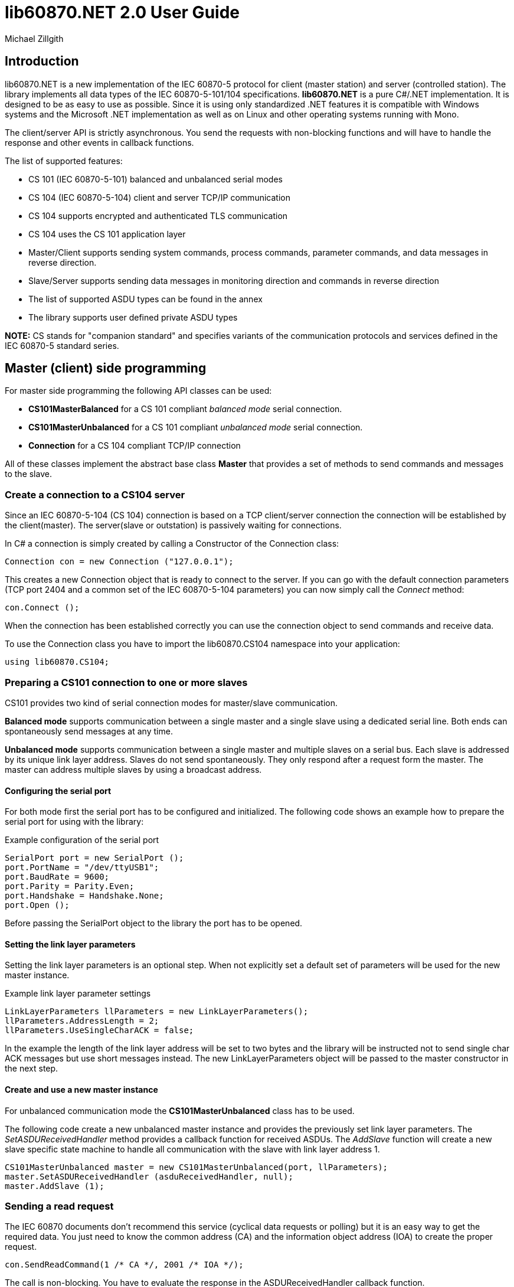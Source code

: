 = lib60870.NET 2.0 User Guide
Michael Zillgith

== Introduction

lib60870.NET is a new implementation of the IEC 60870-5 protocol for client (master station) and server (controlled station). The library implements all data types of the IEC 60870-5-101/104 specifications. *lib60870.NET* is a pure C#/.NET implementation. It is designed to be as easy to use as possible. Since it is using only standardized .NET features it is compatible with Windows systems and the Microsoft .NET implementation as well as on Linux and other operating systems running with Mono.

The client/server API is strictly asynchronous. You send the requests with non-blocking functions and will have to handle the response and other events in callback functions.

The list of supported features:

* CS 101 (IEC 60870-5-101) balanced and unbalanced serial modes
* CS 104 (IEC 60870-5-104) client and server TCP/IP communication
* CS 104 supports encrypted and authenticated TLS communication
* CS 104 uses the CS 101 application layer
* Master/Client supports sending system commands, process commands, parameter commands, and data messages in reverse direction.
* Slave/Server supports sending data messages in monitoring direction and commands in reverse direction
* The list of supported ASDU types can be found in the annex
* The library supports user defined private ASDU types

*NOTE:* CS stands for "companion standard" and specifies variants of the communication protocols and services defined in the IEC 60870-5 standard series.

== Master (client) side programming

For master side programming the following API classes can be used:

* *CS101MasterBalanced* for a CS 101 compliant _balanced mode_ serial connection.
* *CS101MasterUnbalanced* for a CS 101 compliant _unbalanced mode_ serial connection.
* *Connection* for a CS 104 compliant TCP/IP connection

All of these classes implement the abstract base class *Master* that provides a set of methods to send commands and messages to the slave.

=== Create a connection to a CS104 server

Since an IEC 60870-5-104 (CS 104) connection is based on a TCP client/server connection the connection will be established by the client(master). The server(slave or outstation) is passively waiting for connections.

In C# a connection is simply created by calling a Constructor of the Connection class:

  Connection con = new Connection ("127.0.0.1");

This creates a new Connection object that is ready to connect to the server. If you can go with the default connection parameters (TCP port 2404 and a common set of the IEC 60870-5-104 parameters) you can now simply call the _Connect_ method:

  con.Connect ();

When the connection has been established correctly you can use the connection object to send commands and receive data.

To use the Connection class you have to import the lib60870.CS104 namespace into your application:

  using lib60870.CS104;

=== Preparing a CS101 connection to one or more slaves

CS101 provides two kind of serial connection modes for master/slave communication.

*Balanced mode* supports communication between a single master and a single slave using a dedicated
serial line. Both ends can spontaneously send messages at any time.

*Unbalanced mode* supports communication between a single master and multiple slaves on a serial bus. Each
slave is addressed by its unique link layer address. Slaves do not send spontaneously. They only respond after
a request form the master. The master can address multiple slaves by using a broadcast address.

==== Configuring the serial port

For both mode first the serial port has to be configured and initialized. The following code shows an
example how to prepare the serial port for using with the library:

[[app-listing]]
[source, csharp]
.Example configuration of the serial port
----
SerialPort port = new SerialPort ();
port.PortName = "/dev/ttyUSB1";
port.BaudRate = 9600;
port.Parity = Parity.Even;
port.Handshake = Handshake.None;
port.Open ();
----

Before passing the SerialPort object to the library the port has to be opened.

==== Setting the link layer parameters

Setting the link layer parameters is an optional step. When not explicitly set a default set of
parameters will be used for the new master instance.

[[app-listing]]
[source, csharp]
.Example link layer parameter settings
----
LinkLayerParameters llParameters = new LinkLayerParameters();
llParameters.AddressLength = 2;
llParameters.UseSingleCharACK = false;
----

In the example the length of the link layer address will be set to two bytes and the
library will be instructed not to send single char ACK messages but use short messages instead.
The new LinkLayerParameters object will be passed to the master constructor in the next step.


==== Create and use a new master instance

For unbalanced communication mode the *CS101MasterUnbalanced* class has to be used.

The following code create a new unbalanced master instance and provides the previously set
link layer parameters. The _SetASDUReceivedHandler_ method provides a callback function for
received ASDUs. The _AddSlave_ function will create a new slave specific state machine to
handle all communication with the slave with link layer address 1.

[[app-listing]]
[source, csharp]
----
CS101MasterUnbalanced master = new CS101MasterUnbalanced(port, llParameters);
master.SetASDUReceivedHandler (asduReceivedHandler, null);
master.AddSlave (1);
----

=== Sending a read request

The IEC 60870 documents don't recommend this service (cyclical data requests or polling) but it is an easy way to get the required data. You just need to know the common address (CA) and the information object address (IOA) to create the proper request.

  con.SendReadCommand(1 /* CA */, 2001 /* IOA */);

The call is non-blocking. You have to evaluate the response in the ASDUReceivedHandler callback function.

Typically it is expected that the server response contains only the basic data type without timestamps (that is using the message types for a specific data type that does not contain the timestamps)!

=== Interrogation

You can also request a group of data items from a slave with a single request. On the master (client) side you can simply use the SendInterrogationCommand method of the Connection object:

  con.SendInterrogationCommand (CauseOfTransmission.ACTIVATION, 1, 20);

The client/master side method signature looks like this:

  public void SendInterrogationCommand(CauseOfTransmission cot, int ca, byte qoi)

The parameter ca is the common address (CA) as in the other methods. The parameter qoi is the "Qualifier of interrogation" (QOI). The value "20" (indicating "station interrogation") for the QOI indicates that it is an request for all data points. Other values for QOI will indicate that the client (master) only wants to receive data from a specific interrogation group.


=== Clock synchronization procedure

For the clock synchronization procedure the controlling station (master) sends a C_CS_NA_1 ACT message to the controlled station (slave) containing the current valid time information as a CP56Time2a typed time value. The controlled station has to update its internal time and respond with a C_CS_NA_1 ACT_CON message after all queued time-tagged PDUs have been sent.

Clock synchronization of the controlled station can be done with a with the _SendClockSyncCommand_ method of the Connection class.

  CP56Time2a currentTime = new CP56Time2a (DateTime.Now);
  con.SendClockSyncCommand (1 /* CA */, currentTime);


=== Command procedures

Commands are used to set set points, parameters or trigger some actions at the outstation.

The following command types (data types are available for commands):

* C_SC (single command) - to control binary data (switch...)
* C_DC (double command) - to control binary data with transition state (moving switch...)
* S_RC (step position command) - to control a step position
* S_SE (setpoint command) - to control a set point (scaled value, normalized value, floating point values) - may also be used to set parameters, alarm limits etc.

These command types are also available in a version with a time tag (CP56TIme2a).

There are two different command procedures available. The *direct operate* command procedure and the *select and operate* command procedure.

To send a command for the direct operate command procedure you have to send an ACTIVATION APDU to the outstation.

    Connection con = new Connection ("127.0.0.1");

    con.SendControlCommand (TypeID.C_SC_NA_1, CauseOfTransmission.ACTIVATION, 1,
                  new SingleCommand (5000, true, false, 0));

To issue a single command you have to provide the proper _TypeID (C_SC_NA_1)_ and pass a _SingleCommand_ instance to the _SendControlCommand_ method.

The constructor of SingleCommand has the following signature:

  public SingleCommand (int ioa, bool command, bool selectCommand, int qu)

In order to send a direct operate command the _selectCommand_ parameter should be false. The qualifier (_qu_) should in general be set to 0.

If the command has been successful the outstation will answer with an ACT_CON response message with the _negative flag_ not set. In case the outstation cannot execute the command it will also answer with an ACT_CON response but with the _negative flag_ set. You can check if this flag is set with the IsNegative property of the received ASDU instance.


== Slave (server) side programming

=== Server configuration and setup

To configure and setup an IEC 60870-5-104 server/slave an instance of the _Server_ class is required.

  Server server = new Server ();

After the server instance is created it can be configured

=== Server mode

The server provides two different modes.

The default mode (_SINGLE_REDUNDANCY_GROUP_) allows only a *single active client connection*. An active client connection is a connection where ASDUs are sent. All other connections are standby connections. There is a single queue for events. Events are also stored when no client is connected or when no connection is active.

The second mode (_CONNECION_IS_REDUNDANCY_GROUP_) allows *multiple active client connections*. Every connection has its own event queue. The event queue will be deleted when the client connection is closed. This mode has to be used when more then one client has to access the application data.

The server mode can be set with the _ServerMode_ property of the _Server_ class.

  server.ServerMode = ServerMode.CONNECION_IS_REDUNDANCY_GROUP;

=== Restrict the number of client connections

The number of clients can be restricted with the _MaxOpenConnections_ property of the _Server_ class.

  server.MaxOpenConnections = 2;

In this case the server will only allow two concurrent client connections.

=== Setting local port and IP address

The default TCP port for IEC 60870-5-104 is 2404. The port can be changed with the _SetLocalPort_ method of the _Server_ class.

  server.SetLocalPort(2405);

Per default the server listens to all local IP addresses. With the _SetLocalAddress_ method of the _Server_ class it is possible to restrict the server to a single local IP address.

  server.SetLocalAddress("192.168.1.50");

=== Set the size of the event queue

The maximum size of the event queue(s) can be set with the _MaxQueueSize_ property of the _Server_ class. The default size is 1000. Each queue entry needs approximately 260 bytes.

    server.MaxQueueSize = 10;

=== Set a connection request handler to restrict the access and track connections

The _ConnectionRequestHandler_ can be used to restrict the access to the server. With the return value the application can allow or deny the connection attempt of a client.

A _ConnectionRequestHandler_ can be set with the _SetConnectionRequestHandler_ method of the _Server_ class. The second parameter is an arbitrary user provided object that will be passed to the handler when it is called. If not needed it can be set to _null_.

  server.SetConnectionRequestHandler (connectionRequestHandler, null);

[[app-listing]]
[source, csharp]
.Example how to implement a ConnectionRequestHandler in C#
----
static bool connectionRequestHandler(object parameter, IPAddress ipAddress)
{
  // Allow only known IP addresses!
  // You can implement your allowed client whitelist here
  if (ipAddress.ToString ().Equals ("127.0.0.1"))
    return true;
  else
    return false;
}
----

In the handler you can optionally check the client IP address against a whitelist of allowed clients or implement a blacklist.

=== Starting/Stopping the server

After the server is configured it can be started with the _Start_ method

  server.Start ();

To deactivate the IEC 60870-5-104 service the server can be stopped with the _Stop_ method.

  server.Stop ();

=== Handling interrogation requests

On the server side you should use the *InterrogationHandler* delegate to handle the Interrogation request. Depending on the QOI value your should return different information objects. For a simple system it is enough to only handle station interrogation requests (QOI = 20).

According to the specification the server has to respond the ACTIVATION request from the client with the ACT_CON response followed by ASDUs containing the information objects with the COT = INTERROGATED_BY_STATION. After sending all information objects the server has to send the initial interrogation command message with COT = ACT_TERM to indicate that the transmission of the interrogation data is finished.

[[app-listing]]
[source, csharp]
.Example how to implement an InterrogationHandler in C#
----
  private static bool interrogationHandler(object parameter, ServerConnection connection, ASDU asdu, byte qoi)
  {
    Console.WriteLine ("Interrogation for group " + qoi);

    // send ACT_CON
    connection.SendACT_CON (asdu, false);

    // send information objects
    newAsdu.AddInformationObject (new MeasuredValueScaled (100, -1, new QualityDescriptor ()));
    newAsdu.AddInformationObject (new MeasuredValueScaled (101, 23, new QualityDescriptor ()));
    newAsdu.AddInformationObject (new MeasuredValueScaled (102, 2300, new QualityDescriptor ()));
    connection.SendASDU (newAsdu);

    newAsdu = new ASDU (TypeID.M_ME_TE_1, CauseOfTransmission.INTERROGATED_BY_STATION, false, false, 3, 1, false);
    newAsdu.AddInformationObject(new MeasuredValueScaledWithCP56Time2a(103, 3456, new QualityDescriptor (), new CP56Time2a(DateTime.Now)));
    connection.SendASDU (newAsdu);

    newAsdu = new ASDU (TypeID.M_SP_TB_1, CauseOfTransmission.INTERROGATED_BY_STATION, false, false, 2, 1, false);
    newAsdu.AddInformationObject (new SinglePointWithCP56Time2a (104, true, new QualityDescriptor (), new CP56Time2a (DateTime.Now)));
    connection.SendASDU (newAsdu);

    // send ACT_TERM
    connection.SendACT_TERM (asdu);

    return true;
  }
----

=== Spontaneous transmission of messages

For spontaneous message transmission on the server side the API user has to allocate an ASDU object, add Information Objects to the ASDU and put the ASDU into the transmission queue. The transmission queue is a FIFO (first in first out) list. If the queue is full the oldest message will be deleted and replaced by the newly added message. Messages will only be sent if the there is an active client connection. Otherwise the messages will remain in the queue until a connection is activated.

*CS104* The size of the queue is controlled by the property *MaxQueueSize* of the *Server* object..

These are the required steps:

. Step: Create a new ASDU instance

    ASDU newAsdu = new ASDU (TypeID.M_ME_NB_1, CauseOfTransmission.PERIODIC, false, false, 2, 1, false);

. Step: Add an information object to the ASDU

    newAsdu.AddInformationObject (new MeasuredValueScaled (110, -1, new QualityDescriptor ()));

. Step: Add the ASDU to the transmission queue

    server.EnqueueASDU (newAsdu);

=== Adding multiple Information Objects to a single ASDU

Multiple information objects can be included in the same ASDU when the information objects are all of the same type.

The return value of the _AddInformationObject_ method indicates if the information object has been added successfully. When the ASDU capacity is already reached the return value is _false_ and the InformationObject instance has not been added.


== Advanced topics ==

=== Creating non-standard information object types ===

For lib60870.NET you should derive a new class from the *InformationObject* class.

== ANNEX - Reference information

=== Supported message types

The library supports the following ASDU (application service data unit) types.

.IEC 60870-5-101/104 message types
[width="90%",cols="n,10,1,1",frame="topbot",options="header"]
|==========================
| Message type | Description | C | C#
| M_SP_NA_1(1) | Single point information (BOOLEAN)  | + | +
| M_SP_TA_1(2) | Single point information (BOOLEAN) with CP24Time2a | + | +
| M_DP_NA_1(3) | Double point information (ON/OFF/transient)  | + | +
| M_DP_TA_1(4) | Double point information (ON/OFF/transient) with CP24Time2a  | + | +
| M_ST_NA_1(5) | Step position information (-64 ... 63, is transient)  | + | +
| M_ST_TA_1(6) | Step position information (-64 ... 63, is transient) with CP24Time2a | + | +
| M_BO_NA_1(7) | Bitstring32 (32 bit bitstring)  | + | +
| M_BO_TA_1(8) | Bitstring32 (32 bit bitstring) with CP24Time2a | + | +
| M_ME_NA_1(9) | Normalized measured value (-1.0 ... +1.0)  | + | +
| M_ME_TA_1(10) | Normalized measured value (-1.0 ... +1.0) with CP24Time2a | + | +
| M_ME_NB_1(11) | Scaled measured value (-32768 ... +32767)  | + | +
| M_ME_TB_1(12) | Scaled measured value (-32768 ... +32767) with CP24Time2a | + | +
| M_ME_NC_1(13) | Short measured value (FLOAT32)  | + | +
| M_ME_TC_1(14) | Short measured value (FLOAT32) with CP24Time2a | + | +
| M_IT_NA_1(15) | Integrated totals (INT32 with quality indicators)  | + | +
| M_IT_TA_1(16) | Integrated totals (INT32 with quality indicators) with CP24Time2a | + | +
| M_EP_TA_1(17) | Event of protection equipment | + | +
| M_EP_TB_1(18) | Packed start events of protection equipment | + | +
| M_EP_TC_1(19) | Packed output circuit info | + | +
| M_PS_NA_1(20) | Packed single point with SCD | + | +
| M_ME_ND_1(21) | Normalized measured value (-1.0 ... +1.0) without quality | + | +
| M_SP_TB_1(30) | Single point information (BOOLEAN) with CP56Time2a | + | +
| M_DP_TB_1(31) | Double point information (ON/OFF/transient) with CP56Time2a  | + | +
| M_ST_TB_1(32) | Step position information (-64 ... 63, is transient) with CP56Time2a  | + | +
| M_BO_TB_1(33) | Bitstring32 (32 bit bitstring) with CP56Time2a | + | +
| M_ME_TD_1(34) | Normalized measured value (-1.0 ... +1.0) with CP56Time2a | + | +
| M_ME_TE_1(35) | Scaled measured value (-32768 ... +32767) with CP56Time2a | + | +
| M_ME_TF_1(36) | Short measured value (FLOAT32) with CP56Time2a | + | +
| M_IT_TB_1(37) | Integrated totals (INT32 with quality indicators) with CP56Time2a | + | +
| M_EP_TD_1(38) | Event of protection equipment with CP56Time2a | + | +
| M_EP_TE_1(39) | Packed start events of protection equipment with CP56Time2a | + | +
| M_EP_TF_1(40) | Packed output circuit info with CP56Time2a | + | +
| C_SC_NA_1(45) | Single command (BOOLEAN) | + | +
| C_DC_NA_1(46) | Double command (ON/OFF/transient) | + | +
| C_RC_NA_1(47) | Step command | + | +
| C_SE_NA_1(48) | Setpoint command, normalized value (-1.0 ... +1.0)| + | +
| C_SE_NB_1(49) | Setpoint command, scaled value (-32768 ... +32767) | + | +
| C_SE_NC_1(50) | Setpoint command, short value (FLOAT32)| + | +
| C_BO_NA_1(51) | Bitstring command (32 bit bitstring)  | + | +


| C_SC_TA_1(58) | Single command (BOOLEAN) with CP56Time2a | + | +
| C_DC_TA_1(59) | Double command (ON/OFF/transient) with CP56Time2a | + | +
| C_RC_TA_1(60) | Step command with CP56Time2a | + | +
| C_SE_TA_1(61) | Setpoint command, normalized value (-1.0 ... +1.0) with CP56Time2a| + | +
| C_SE_TB_1(62) | Setpoint command, scaled value (-32768 ... +32767) with CP56Time2a | + | +
| C_SE_TC_1(63) | Setpoint command, short value (FLOAT32) with CP56Time2a| + | +
| C_BO_TA_1(64) | Bitstring command (32 bit bitstring) with CP56Time2a | + | +

| C_IC_NA_1(100) | Interrogation command | + | +
| C_CI_NA_1(101) | Counter interrogation command | + | +
| C_RD_NA_1(102) | Read command | + | +
| C_CS_NA_1(103) | Clock synchronization command | + | +
| C_RP_NA_1(105) | Reset process command | + | +
| C_CD_NA_1(106) | Delay acquisition command | + | +

| P_ME_NA_1(110) | Parameter of measured values, normalized value | + | +
| P_ME_NB_1(111) | Parameter of measured values, scaled value  | + | +
| P_ME_NC_1(112) | Parameter of measured values, short floating point number | + | +
| P_AC_NA_1(113) | Parameter for activation | + | +
|==========================



=== CS101/CS104 application layer parameters

The following parameters are for the CS101/CS104 application layer and are stored in the *lib60870.CS101.ApplicationLayerParameters* class.

.IEC 60870-5-101/104 application layer parameters
[width="90%",cols="n,10",frame="topbot",options="header"]
|==========================
|Parameter        |Description
|SizeOfCOT       | Size of the COT field of the ASDU. Can be 1 or 2 (default). When the size is 2 the COT field contains the originator address (OA).
|OA      | Originator address
|SizeOfCA      | Size of the common address (CA) field of the ASDU. Can be 1 or 2 (default).
|SizeOfIOA | Size of the information object addresses (IOA). Can be 1, 2, or 3 (default).
|MaxAsduLength      | Maximum allowed length of the ASDU (default and maximum is 249). Should not be changed.
|==========================

=== CS101 link layer parameters

The *LinkLayerParameters* class stored the configuration parameters for the CS 101 link layer.

.IEC 60870-5-101 link layer parameters
[width="90%",cols="n,10",frame="topbot",options="header"]
|==========================
|Parameter        |Description
|AddressLength    | Size of the link layer address field of the LPCI. Can be 0, 1 (default), or 2.
|TimeoutForACK    | Timeout for ACK of the link layer message
|TimeoutRepeat    | Timeout for repeated transmission of link layer messages.
|UseSingleCharACK | Indicates if the secondary link layer will use single char ACK (E5)
|==========================

=== CS104 specific parameters

The following parameters are stored in *APCIParameters* objects.

.IEC 60870-5-104 parameters
[width="90%",cols="n,10",frame="topbot",options="header"]
|==========================
|Parameter        |Description
|k       |Number of unconfirmed APDUs in I format. Sender will stop transmission after k unconfirmed I messages.
|w       |Number of unconfirmed APDUs in I format. Receiver will confirm latest after w messages
|t0      |Timeout for connection establishment (in s)
|t1      |Timeout for transmitted APDUs in I/U format (in s) when timeout elapsed without confirmation the connection will be closed. This is used by the sender to determine if the receiver has failed to confirm a message.
|t2      |Timeout to confirm messages (in s). This timeout is used by the receiver to determine the time when the message confirmation has to be sent.
|t3      |time until test telegrams will be sent in case of an idle connection
|==========================

